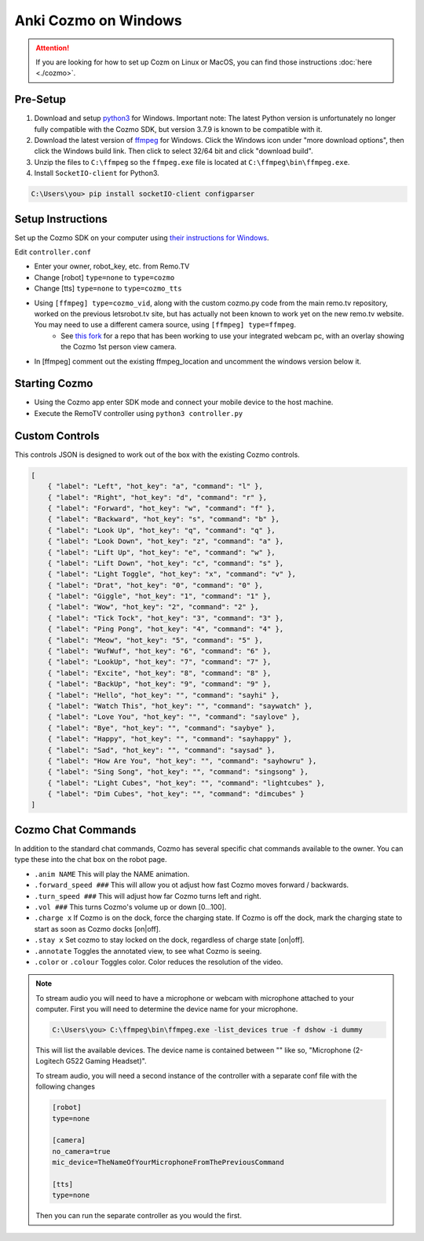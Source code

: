 =====================
Anki Cozmo on Windows
=====================

.. attention:: If you are looking for how to set up Cozm on Linux or MacOS, you 
    can find those instructions :doc:`here <./cozmo>`.

Pre-Setup
---------
#. Download and setup 
   `python3 <https://www.python.org/downloads/windows>`_ for Windows. Important note: The latest Python version is unfortunately no longer fully compatible with the Cozmo SDK, but version 3.7.9 is known to be compatible with it.

#. Download the latest version of 
   `ffmpeg  <https://www.ffmpeg.org/download.html#build-windows>`_ for Windows. 
   Click the Windows icon under "more download options", then click the Windows 
   build link. Then click to select 32/64 bit and click "download build".

#. Unzip the files to ``C:\ffmpeg`` so the ``ffmpeg.exe`` file is located at 
   ``C:\ffmpeg\bin\ffmpeg.exe``.

#. Install ``SocketIO-client`` for Python3. 

.. code-block:: doscon
    
    C:\Users\you> pip install socketIO-client configparser

Setup Instructions
------------------
Set up the Cozmo SDK on your computer using `their instructions for Windows
<http://cozmosdk.anki.com/dcs/initial.html#installation>`_.

Edit ``controller.conf``

* Enter your owner, robot_key, etc. from Remo.TV
* Change [robot] ``type=none`` to ``type=cozmo``
* Change [tts] ``type=none`` to ``type=cozmo_tts``
* Using ``[ffmpeg] type=cozmo_vid``, along with the custom cozmo.py code from the main remo.tv repository, worked on the previous letsrobot.tv site, but has actually not been known to work yet on the new remo.tv website. You may need to use a different camera source, using ``[ffmpeg] type=ffmpeg``.
    * See `this fork <https://github.com/ztoddw/RemoTV-controller-Cozmo>`_ for a repo that has been working to use your integrated webcam pc, with an overlay showing the Cozmo 1st person view camera.
* In [ffmpeg] comment out the existing ffmpeg_location and uncomment the windows 
  version below it.

Starting Cozmo
--------------
* Using the Cozmo app enter SDK mode and connect your mobile device to the host
  machine.
* Execute the RemoTV controller using ``python3 controller.py``

Custom Controls
---------------
This controls JSON is designed to work out of the box with the existing Cozmo
controls.

.. code-block:: json 

    [
        { "label": "Left", "hot_key": "a", "command": "l" },
        { "label": "Right", "hot_key": "d", "command": "r" },
        { "label": "Forward", "hot_key": "w", "command": "f" },
        { "label": "Backward", "hot_key": "s", "command": "b" },
        { "label": "Look Up", "hot_key": "q", "command": "q" },
        { "label": "Look Down", "hot_key": "z", "command": "a" },
        { "label": "Lift Up", "hot_key": "e", "command": "w" },
        { "label": "Lift Down", "hot_key": "c", "command": "s" },
        { "label": "Light Toggle", "hot_key": "x", "command": "v" },
        { "label": "Drat", "hot_key": "0", "command": "0" },
        { "label": "Giggle", "hot_key": "1", "command": "1" },
        { "label": "Wow", "hot_key": "2", "command": "2" },
        { "label": "Tick Tock", "hot_key": "3", "command": "3" },
        { "label": "Ping Pong", "hot_key": "4", "command": "4" },
        { "label": "Meow", "hot_key": "5", "command": "5" },
        { "label": "WufWuf", "hot_key": "6", "command": "6" },
        { "label": "LookUp", "hot_key": "7", "command": "7" },
        { "label": "Excite", "hot_key": "8", "command": "8" },
        { "label": "BackUp", "hot_key": "9", "command": "9" },
        { "label": "Hello", "hot_key": "", "command": "sayhi" },
        { "label": "Watch This", "hot_key": "", "command": "saywatch" },
        { "label": "Love You", "hot_key": "", "command": "saylove" },
        { "label": "Bye", "hot_key": "", "command": "saybye" },
        { "label": "Happy", "hot_key": "", "command": "sayhappy" },
        { "label": "Sad", "hot_key": "", "command": "saysad" },
        { "label": "How Are You", "hot_key": "", "command": "sayhowru" },
        { "label": "Sing Song", "hot_key": "", "command": "singsong" },
        { "label": "Light Cubes", "hot_key": "", "command": "lightcubes" },
        { "label": "Dim Cubes", "hot_key": "", "command": "dimcubes" }
    ]

Cozmo Chat Commands
-------------------

In addition to the standard chat commands, Cozmo has several specific chat 
commands available to the owner. You can type these into the chat box on the 
robot page.

* ``.anim NAME`` This will play the NAME animation.
* ``.forward_speed ###`` This will allow you ot adjust how fast Cozmo moves
  forward / backwards.
* ``.turn_speed ###`` This will adjust how far Cozmo turns left and right.
* ``.vol ###`` This turns Cozmo's volume up or down [0...100].
* ``.charge x`` If Cozmo is on the dock, force the charging state. If Cozmo is 
  off the dock, mark the charging state to start as soon as Cozmo docks [on|off].
* ``.stay x`` Set cozmo to stay locked on the dock, regardless of charge state
  [on|off].
* ``.annotate`` Toggles the annotated view, to see what Cozmo is seeing.
* ``.color`` or ``.colour`` Toggles color. Color reduces the resolution of the
  video.

.. note:: To stream audio you will need to have a microphone or webcam with
    microphone attached to your computer. First you will need to determine the
    device name for your microphone. 

    .. code-block:: doscon

        C:\Users\you> C:\ffmpeg\bin\ffmpeg.exe -list_devices true -f dshow -i dummy

    This will list the available devices. The device name is contained between
    "" like so, "Microphone (2- Logitech G522 Gaming Headset)".

    To stream audio, you will need a second instance of the controller with a 
    separate conf file with the following changes 

    .. code-block:: python3

        [robot]
        type=none

        [camera]
        no_camera=true
        mic_device=TheNameOfYourMicrophoneFromThePreviousCommand

        [tts]
        type=none

    Then you can run the separate controller as you would the first.
